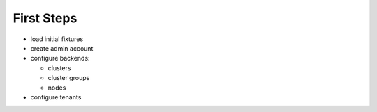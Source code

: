 First Steps
===========

- load initial fixtures
- create admin account
- configure backends:

  - clusters
  - cluster groups
  - nodes

- configure tenants

